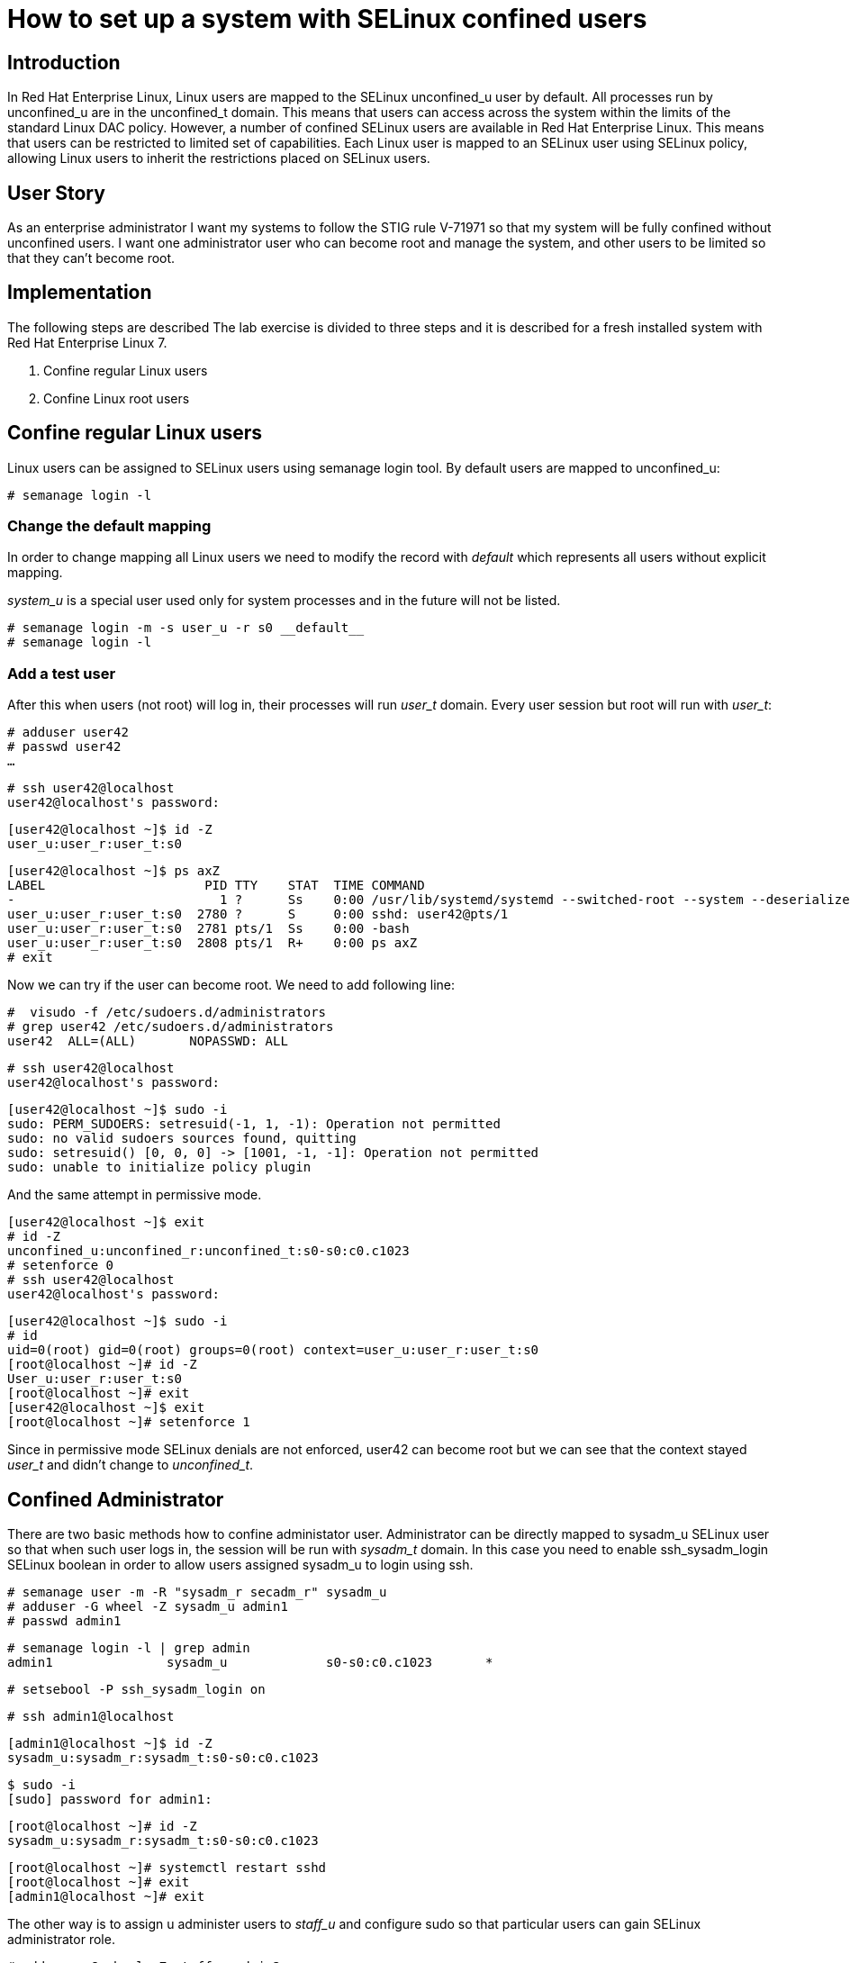 = How to set up a system with SELinux confined users

== Introduction

In Red Hat Enterprise Linux, Linux users are mapped to the SELinux unconfined_u user by default. All processes run by unconfined_u are in the unconfined_t domain. This means that users can access across the system within the limits of the standard Linux DAC policy. However, a number of confined SELinux users are available in Red Hat Enterprise Linux. This means that users can be restricted to limited set of capabilities. Each Linux user is mapped to an SELinux user using SELinux policy, allowing Linux users to inherit the restrictions placed on SELinux users.    

== User Story

As an enterprise administrator I want my systems to follow the STIG rule V-71971 so that my system will be fully confined without unconfined users.
I want one administrator user who can become root and manage the system, and other users to be limited so that they can't become root.

== Implementation

The following steps are described The lab exercise is divided to three steps and it is described for a fresh installed system with Red Hat Enterprise Linux 7.

. Confine regular Linux users
. Confine Linux root users

== Confine regular Linux users

Linux users can be assigned to SELinux users using semanage login tool. By default users are mapped to unconfined_u:

    # semanage login -l

=== Change the default mapping

In order to change mapping all Linux users we need to modify the record with __default__ which represents all users without explicit mapping. 

_system_u_ is a special user used only for system processes and in the future will not be listed.

    # semanage login -m -s user_u -r s0 __default__
    # semanage login -l

=== Add a test user

After this when users (not root) will log in, their processes will run _user_t_ domain. Every user session but root will run with _user_t_:


    # adduser user42
    # passwd user42
    …

    # ssh user42@localhost
    user42@localhost's password:

    [user42@localhost ~]$ id -Z
    user_u:user_r:user_t:s0

    [user42@localhost ~]$ ps axZ
    LABEL                     PID TTY    STAT  TIME COMMAND
    -                           1 ?      Ss    0:00 /usr/lib/systemd/systemd --switched-root --system --deserialize 21
    user_u:user_r:user_t:s0  2780 ?      S     0:00 sshd: user42@pts/1
    user_u:user_r:user_t:s0  2781 pts/1  Ss    0:00 -bash
    user_u:user_r:user_t:s0  2808 pts/1  R+    0:00 ps axZ
    # exit

Now we can try if the user can become root. We need to add following line:

    #  visudo -f /etc/sudoers.d/administrators
    # grep user42 /etc/sudoers.d/administrators
    user42  ALL=(ALL)       NOPASSWD: ALL

    # ssh user42@localhost
    user42@localhost's password:

    [user42@localhost ~]$ sudo -i
    sudo: PERM_SUDOERS: setresuid(-1, 1, -1): Operation not permitted
    sudo: no valid sudoers sources found, quitting
    sudo: setresuid() [0, 0, 0] -> [1001, -1, -1]: Operation not permitted
    sudo: unable to initialize policy plugin

And the same attempt in permissive mode.

    [user42@localhost ~]$ exit
    # id -Z
    unconfined_u:unconfined_r:unconfined_t:s0-s0:c0.c1023
    # setenforce 0
    # ssh user42@localhost
    user42@localhost's password:

    [user42@localhost ~]$ sudo -i
    # id
    uid=0(root) gid=0(root) groups=0(root) context=user_u:user_r:user_t:s0
    [root@localhost ~]# id -Z
    User_u:user_r:user_t:s0
    [root@localhost ~]# exit
    [user42@localhost ~]$ exit
    [root@localhost ~]# setenforce 1

Since in permissive mode SELinux denials are not enforced, user42 can become root but we can see that the context stayed _user_t_ and didn't change to _unconfined_t_.

== Confined Administrator

There are two basic methods how to confine administator user.
Administrator can be directly mapped to sysadm_u SELinux user so that when such user logs in, the session will be run with _sysadm_t_ domain. In this case you need to enable ssh_sysadm_login SELinux boolean in order to allow users assigned sysadm_u to login using ssh.

    # semanage user -m -R "sysadm_r secadm_r" sysadm_u
    # adduser -G wheel -Z sysadm_u admin1
    # passwd admin1

    # semanage login -l | grep admin
    admin1               sysadm_u             s0-s0:c0.c1023       *


    # setsebool -P ssh_sysadm_login on


    # ssh admin1@localhost


    [admin1@localhost ~]$ id -Z
    sysadm_u:sysadm_r:sysadm_t:s0-s0:c0.c1023


    $ sudo -i
    [sudo] password for admin1:


    [root@localhost ~]# id -Z
    sysadm_u:sysadm_r:sysadm_t:s0-s0:c0.c1023


    [root@localhost ~]# systemctl restart sshd
    [root@localhost ~]# exit
    [admin1@localhost ~]# exit

The other way is to assign u administer users to _staff_u_ and configure sudo so that particular users can gain SELinux administrator role.

    # adduser -G wheel -Z staff_u admin2
    # passwd admin2
    # semanage login -l | grep admin
    admin1               sysadm_u             s0-s0:c0.c1023       *
    admin2               staff_u              s0-s0:c0.c1023       *


    # ssh admin2@localhost
    [admin2@localhost ~]$ id -Z
    staff_u:staff_r:staff_t:s0-s0:c0.c1023


    [admin2@centos7 ~]$ sudo -i
    [sudo] password for admin2:
    -bash: /root/.bash_profile: Permission denied
    -bash-4.2# id -Z
    staff_u:staff_r:staff_t:s0-s0:c0.c1023
    -bash-4.2# systemctl restart sshd
    Failed to restart sshd.service: Access denied
    See system logs and 'systemctl status sshd.service' for details.
    -bash-4.2# exit
    [admin2@centos7 ~]$ exit

To allow admin2 user to gain SELinux administrator role you need to add the following rule to sudoers.

    # visudo -f /etc/sudoers.d/administrators

Append following line to end of file:

    admin2  ALL=(ALL)  TYPE=sysadm_t ROLE=sysadm_r    ALL
    admin2  ALL=(ALL)  TYPE=secadm_t ROLE=secadm_r /usr/sbin/semanage,/usr/sbin/semodule

Admin2 can gain administrator role using sudo now.

    # ssh admin2@localhost
    [admin2@centos7 ~]$ sudo -i
    [sudo] password for admin2:


    [root@centos7 ~]# id -Z
    staff_u:sysadm_r:sysadm_t:s0-s0:c0.c1023


    [root@centos7 ~]# systemctl restart sshd
    [root@centos7 ~]#

